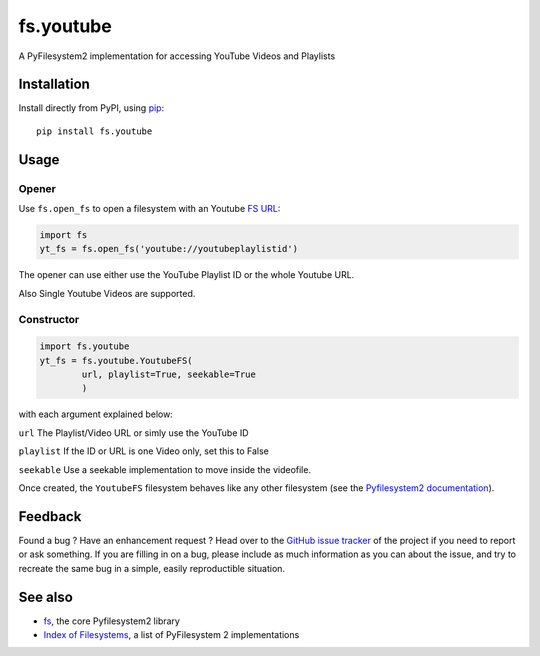 fs.youtube
==========

|PyPI version| |Build Status| |Codacy Badge| |codecov|

A PyFilesystem2 implementation for accessing YouTube Videos and
Playlists

Installation
------------

Install directly from PyPI, using `pip <https://pip.pypa.io/>`__:

::

    pip install fs.youtube

Usage
-----

Opener
~~~~~~

Use ``fs.open_fs`` to open a filesystem with an Youtube `FS
URL <https://pyfilesystem2.readthedocs.io/en/latest/openers.html>`__:

.. code:: python

    import fs
    yt_fs = fs.open_fs('youtube://youtubeplaylistid')

The opener can use either use the YouTube Playlist ID or the whole
Youtube URL.

Also Single Youtube Videos are supported.

Constructor
~~~~~~~~~~~

.. code:: python

    import fs.youtube
    yt_fs = fs.youtube.YoutubeFS(
            url, playlist=True, seekable=True
            )

with each argument explained below:

``url`` The Playlist/Video URL or simly use the YouTube ID

``playlist`` If the ID or URL is one Video only, set this to False

``seekable`` Use a seekable implementation to move inside the videofile.

Once created, the ``YoutubeFS`` filesystem behaves like any other
filesystem (see the `Pyfilesystem2
documentation <https://pyfilesystem2.readthedocs.io>`__).

Feedback
--------

Found a bug ? Have an enhancement request ? Head over to the `GitHub
issue tracker <https://github.com/media-proxy/fs.youtube/issues>`__ of
the project if you need to report or ask something. If you are filling
in on a bug, please include as much information as you can about the
issue, and try to recreate the same bug in a simple, easily
reproductible situation.

See also
--------

-  `fs <https://github.com/Pyfilesystem/pyfilesystem2>`__, the core
   Pyfilesystem2 library
-  `Index of
   Filesystems <https://www.pyfilesystem.org/page/index-of-filesystems/>`__,
   a list of PyFilesystem 2 implementations

.. |PyPI version| image:: https://badge.fury.io/py/fs.youtube.svg
   :target: https://pypi.python.org/pypi/fs.youtube
.. |Build Status| image:: https://travis-ci.org/media-proxy/fs.youtube.svg?branch=master
   :target: https://travis-ci.org/media-proxy/fs.youtube
.. |Codacy Badge| image:: https://api.codacy.com/project/badge/Grade/c8331c97a4054df88cc79878c615cdb2
   :target: https://www.codacy.com/app/media-proxy/fs.youtube?utm_source=github.com&utm_medium=referral&utm_content=media-proxy/fs.youtube&utm_campaign=Badge_Grade
.. |codecov| image:: https://codecov.io/gh/media-proxy/fs.youtube/branch/master/graph/badge.svg
   :target: https://codecov.io/gh/media-proxy/fs.youtube
